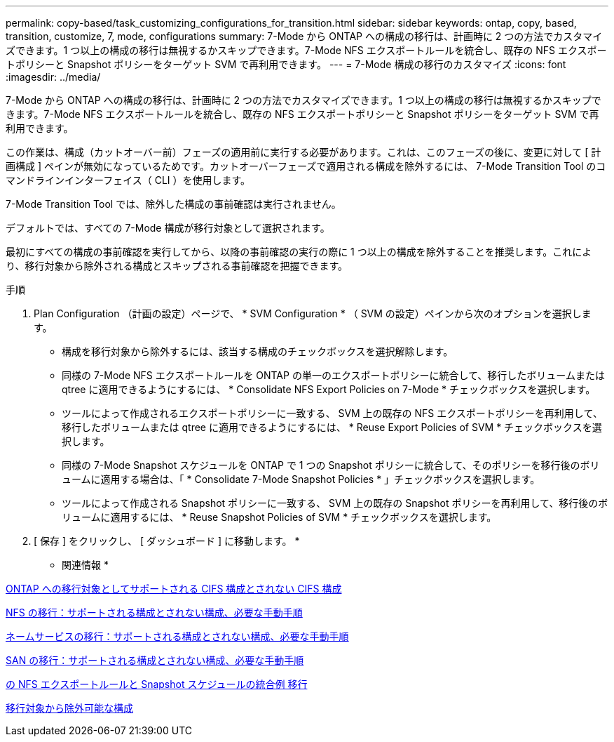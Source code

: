 ---
permalink: copy-based/task_customizing_configurations_for_transition.html 
sidebar: sidebar 
keywords: ontap, copy, based, transition, customize, 7, mode, configurations 
summary: 7-Mode から ONTAP への構成の移行は、計画時に 2 つの方法でカスタマイズできます。1 つ以上の構成の移行は無視するかスキップできます。7-Mode NFS エクスポートルールを統合し、既存の NFS エクスポートポリシーと Snapshot ポリシーをターゲット SVM で再利用できます。 
---
= 7-Mode 構成の移行のカスタマイズ
:icons: font
:imagesdir: ../media/


[role="lead"]
7-Mode から ONTAP への構成の移行は、計画時に 2 つの方法でカスタマイズできます。1 つ以上の構成の移行は無視するかスキップできます。7-Mode NFS エクスポートルールを統合し、既存の NFS エクスポートポリシーと Snapshot ポリシーをターゲット SVM で再利用できます。

この作業は、構成（カットオーバー前）フェーズの適用前に実行する必要があります。これは、このフェーズの後に、変更に対して [ 計画構成 ] ペインが無効になっているためです。カットオーバーフェーズで適用される構成を除外するには、 7-Mode Transition Tool のコマンドラインインターフェイス（ CLI ）を使用します。

7-Mode Transition Tool では、除外した構成の事前確認は実行されません。

デフォルトでは、すべての 7-Mode 構成が移行対象として選択されます。

最初にすべての構成の事前確認を実行してから、以降の事前確認の実行の際に 1 つ以上の構成を除外することを推奨します。これにより、移行対象から除外される構成とスキップされる事前確認を把握できます。

.手順
. Plan Configuration （計画の設定）ページで、 * SVM Configuration * （ SVM の設定）ペインから次のオプションを選択します。
+
** 構成を移行対象から除外するには、該当する構成のチェックボックスを選択解除します。
** 同様の 7-Mode NFS エクスポートルールを ONTAP の単一のエクスポートポリシーに統合して、移行したボリュームまたは qtree に適用できるようにするには、 * Consolidate NFS Export Policies on 7-Mode * チェックボックスを選択します。
** ツールによって作成されるエクスポートポリシーに一致する、 SVM 上の既存の NFS エクスポートポリシーを再利用して、移行したボリュームまたは qtree に適用できるようにするには、 * Reuse Export Policies of SVM * チェックボックスを選択します。
** 同様の 7-Mode Snapshot スケジュールを ONTAP で 1 つの Snapshot ポリシーに統合して、そのポリシーを移行後のボリュームに適用する場合は、「 * Consolidate 7-Mode Snapshot Policies * 」チェックボックスを選択します。
** ツールによって作成される Snapshot ポリシーに一致する、 SVM 上の既存の Snapshot ポリシーを再利用して、移行後のボリュームに適用するには、 * Reuse Snapshot Policies of SVM * チェックボックスを選択します。


. [ 保存 ] をクリックし、 [ ダッシュボード ] に移動します。 *


* 関連情報 *

xref:concept_cifs_configurations_supported_unsupported_or_requiring_manual_steps_for_transition.adoc[ONTAP への移行対象としてサポートされる CIFS 構成とされない CIFS 構成]

xref:concept_nfs_configurations_supported_unsupported_or_requiring_manual_steps_for_transition.adoc[NFS の移行：サポートされる構成とされない構成、必要な手動手順]

xref:concept_supported_and_unsupported_name_services_configurations.adoc[ネームサービスの移行：サポートされる構成とされない構成、必要な手動手順]

xref:concept_san_transition_supported_and_unsupported_configurations_and_required_manual_steps.adoc[SAN の移行：サポートされる構成とされない構成、必要な手動手順]

xref:reference_example_consolidating_nfs_export_rules_for_transition.adoc[の NFS エクスポートルールと Snapshot スケジュールの統合例 移行]

xref:reference_configurations_that_can_be_excluded.adoc[移行対象から除外可能な構成]
